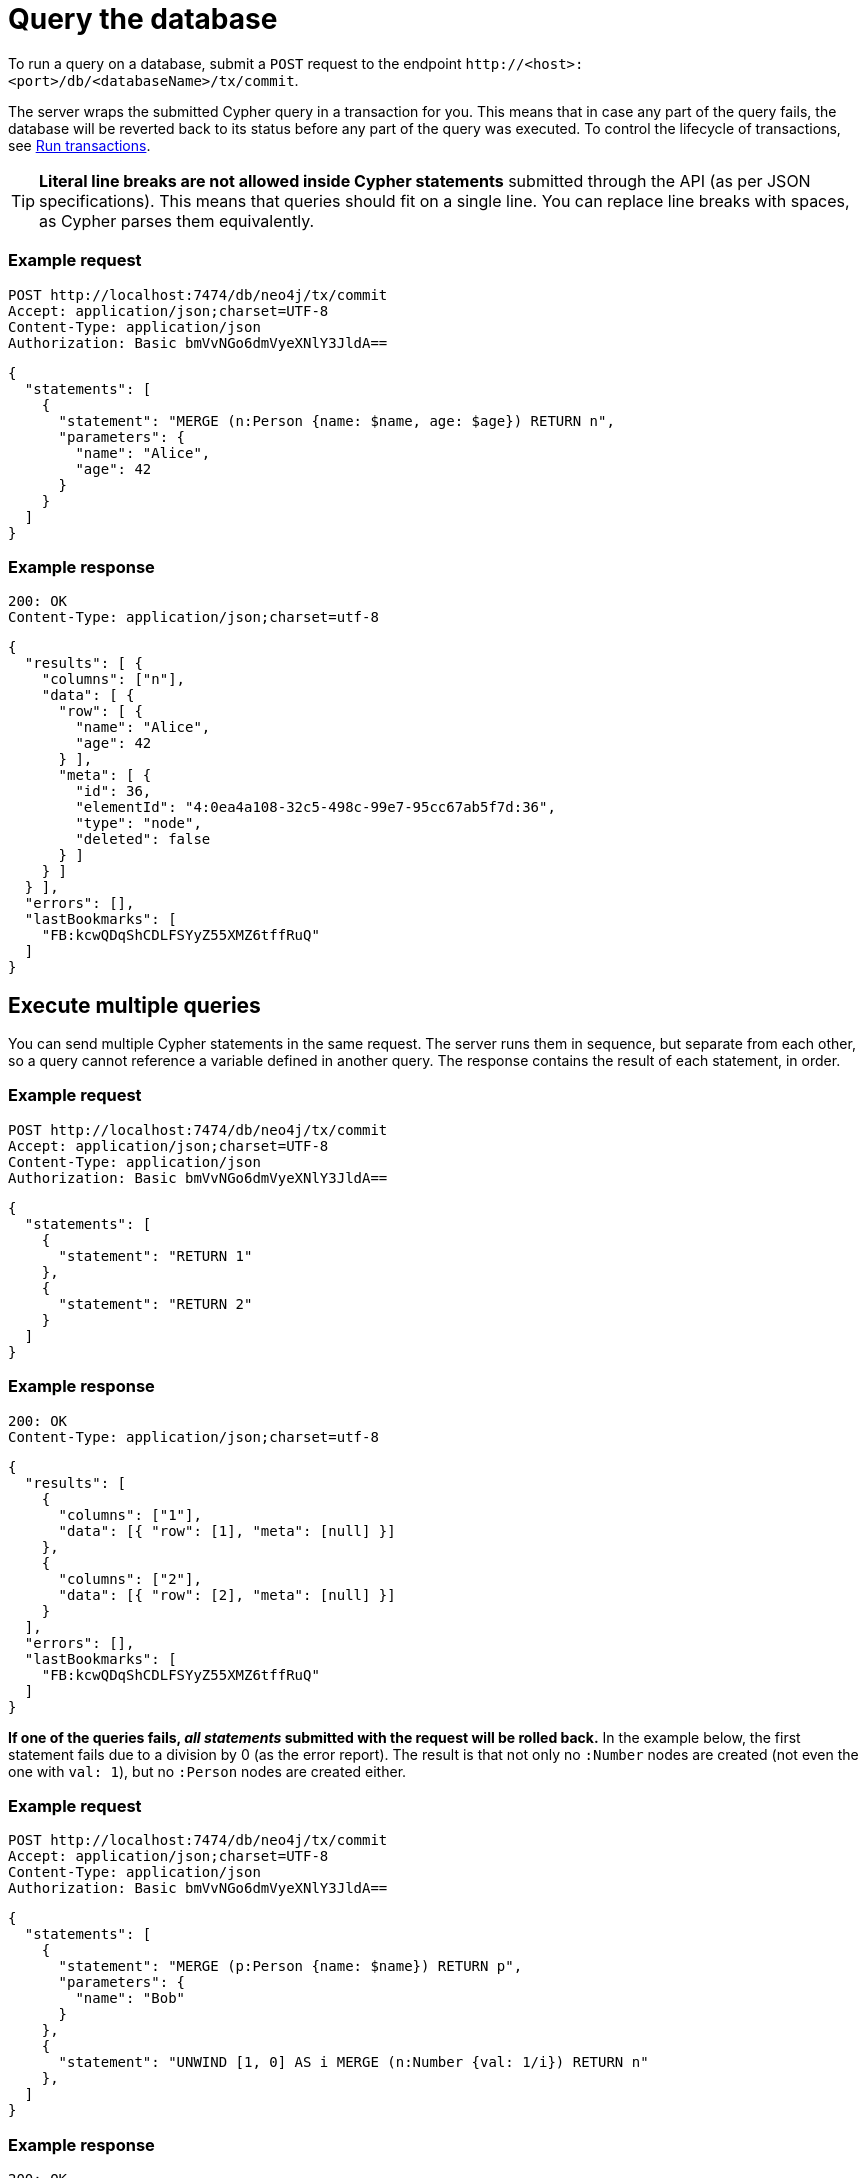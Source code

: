 = Query the database

To run a query on a database, submit a `POST` request to the endpoint `\http://<host>:<port>/db/<databaseName>/tx/commit`.

//, where:
//
//- `<host>` is where the Neo4j instance is located (example `localhost`, `xxx.databases.neo4j.io`),
//- `<port>` is the port on which the Neo4j HTTP server is set to listen on (default `7474`),
//- `<databaseName>` is the database you want to query.

The server wraps the submitted Cypher query in a transaction for you. This means that in case any part of the query fails, the database will be reverted back to its status before any part of the query was executed. To control the lifecycle of transactions, see xref:transactions.adoc[Run transactions].

[TIP]
====
**Literal line breaks are not allowed inside Cypher statements** submitted through the API (as per JSON specifications).
This means that queries should fit on a single line.
You can replace line breaks with spaces, as Cypher parses them equivalently.
====


// == Execute a single query

====
[discrete]
=== Example request

[source, headers]
----
POST http://localhost:7474/db/neo4j/tx/commit
Accept: application/json;charset=UTF-8
Content-Type: application/json
Authorization: Basic bmVvNGo6dmVyeXNlY3JldA==
----

[source, JSON]
----
{
  "statements": [
    {
      "statement": "MERGE (n:Person {name: $name, age: $age}) RETURN n",
      "parameters": {
        "name": "Alice",
        "age": 42
      }
    }
  ]
}
----

[discrete]
=== Example response

[source, headers]
----
200: OK
Content-Type: application/json;charset=utf-8
----

[source, JSON, role=nocollapse]
----
{
  "results": [ {
    "columns": ["n"],
    "data": [ {
      "row": [ {
        "name": "Alice",
        "age": 42
      } ],
      "meta": [ {
        "id": 36,
        "elementId": "4:0ea4a108-32c5-498c-99e7-95cc67ab5f7d:36",
        "type": "node",
        "deleted": false
      } ]
    } ]
  } ],
  "errors": [],
  "lastBookmarks": [
    "FB:kcwQDqShCDLFSYyZ55XMZ6tffRuQ"
  ]
}
----
====

== Execute multiple queries

You can send multiple Cypher statements in the same request.
The server runs them in sequence, but separate from each other, so a query cannot reference a variable defined in another query.
The response contains the result of each statement, in order.

====
[discrete]
=== Example request

[source, headers]
----
POST http://localhost:7474/db/neo4j/tx/commit
Accept: application/json;charset=UTF-8
Content-Type: application/json
Authorization: Basic bmVvNGo6dmVyeXNlY3JldA==
----

[source, JSON]
----
{
  "statements": [
    {
      "statement": "RETURN 1"
    },
    {
      "statement": "RETURN 2"
    }
  ]
}
----

[discrete]
=== Example response

[source, headers]
----
200: OK
Content-Type: application/json;charset=utf-8
----

[source, JSON]
----
{
  "results": [
    {
      "columns": ["1"],
      "data": [{ "row": [1], "meta": [null] }]
    },
    {
      "columns": ["2"],
      "data": [{ "row": [2], "meta": [null] }]
    }
  ],
  "errors": [],
  "lastBookmarks": [
    "FB:kcwQDqShCDLFSYyZ55XMZ6tffRuQ"
  ]
}
----
====

**If one of the queries fails, _all statements_ submitted with the request will be rolled back.**
In the example below, the first statement fails due to a division by 0 (as the error report).
The result is that not only no `:Number` nodes are created (not even the one with `val: 1`), but no `:Person` nodes are created either.

====
[discrete]
=== Example request

[source, headers]
----
POST http://localhost:7474/db/neo4j/tx/commit
Accept: application/json;charset=UTF-8
Content-Type: application/json
Authorization: Basic bmVvNGo6dmVyeXNlY3JldA==
----

[source, JSON]
----
{
  "statements": [
    {
      "statement": "MERGE (p:Person {name: $name}) RETURN p",
      "parameters": {
        "name": "Bob"
      }
    },
    {
      "statement": "UNWIND [1, 0] AS i MERGE (n:Number {val: 1/i}) RETURN n"
    },
  ]
}
----

[discrete]
=== Example response

[source, headers]
----
200: OK
Content-Type: application/json;charset=utf-8
----

[source, JSON]
----
{
  "results": [ {
    "columns": [ "p" ],
    "data": [ {
      "row": [ {
        "name": "Bob"
      } ],
      "meta": [ {
        "id": 8,
        "elementId": "4:0ea4a108-32c5-498c-99e7-95cc67ab5f7d:8",
        "type": "node",
        "deleted": false
      } ]
    ] }
  ] },
  {
    "columns": [ "n" ],
    "data": [ {
      "row": [ {
        "val": 1
      } ],
      "meta": [ {
        "id": 1,
        "elementId": "4:0ea4a108-32c5-498c-99e7-95cc67ab5f7d:1",
        "type": "node",
        "deleted": false
      } ]
    } ]
  } ],
  "errors": [ {
    "code": "Neo.ClientError.Statement.ArithmeticError",
    "message": "/ by zero"
  } ]
}
----
====

== Queries with `CALL {} IN TRANSACTIONS`

Take extra care with queries using the Cypher clause link:{neo4j-docs-base-uri}/cypher-manual/current/clauses/call-subquery/#subquery-call-in-transactions[`CALL {} IN TRANSACTIONS`]. Because those queries spawn further transactions of their own, there can be unexpected behaviors due to their interaction with the surrounding transaction.

=== Rollback behaviour

While a failure in _any_ statement will cause _all_ statements in the request to be rolled back, **that does not apply to the ones using `CALL {} IN TRANSACTIONS`**. Since the transactions created by that clause get independently committed, the server cannot roll them back in case the other parts fail.

In the example below, even if the second statement fails execution due to the division by zero, the first statement is not reverted. The result is two new `:Person` nodes.

====
[source, headers]
----
POST http://localhost:7474/db/neo4j/tx/commit
Accept: application/json;charset=UTF-8
Content-Type: application/json
Authorization: Basic bmVvNGo6dmVyeXNlY3JldA==
----

[source, JSON]
----
{
  "statements": [
    {
      "statement": "UNWIND ['Sofia', 'Greg'] AS name CALL { WITH name CREATE (:Person {name: name}) } IN TRANSACTIONS OF 1 ROWS RETURN name"
    },
    {
      "statement": "UNWIND [1, 0] AS i MERGE (n:Number {val: 1/i}) RETURN n"
    },
  ]
}
----
====


=== Query order

Queries containing `CALL {} In TRANSACTIONS` must come first in the order of the `statements` JSON list.
Failure to do so will result in an error.

====
[discrete]
=== Example request

[source, headers]
----
POST http://localhost:7474/db/neo4j/tx/commit
Accept: application/json;charset=UTF-8
Content-Type: application/json
Authorization: Basic bmVvNGo6dmVyeXNlY3JldA==
----

[source, JSON]
----
{
  "statements": [
    {
      "statement": "MERGE (p:Person {name: $name}) RETURN p.name",
      "parameters": {
        "name": "Bob"
      }
    },
    {
      "statement": "UNWIND [1, 0] AS i CALL { WITH i MERGE (:Number {val: 1/i}) } IN TRANSACTIONS OF 1 ROWS RETURN i"
    },
  ]
}
----

[discrete]
=== Example response

[source, headers]
----
200: OK
Content-Type: application/json;charset=utf-8
----

[source, JSON, role=nocollapse]
----
{
  "results": [ {
    "columns": [ "p.name" ],
    "data": [ {
      "row": [ "Bob" ],
      "meta": [ null ]
    }]
  },
  {
    "columns": [ "i" ],
    "data": []
  } ],
  "errors": [ {
    "code": "Neo.DatabaseError.Statement.ExecutionFailed",
    "message": "Expected transaction state to be empty when calling transactional subquery. (Transactions committed: 0)"
  } ]
}
----
====

== Query parameters

In order to speed up queries in repeated scenarios, avoid using literals and replace them with parameters wherever possible. This allows the server to cache query plans and can result in a significant performance improvement.

.Do -- Use query parameters
[source, JSON]
----
{
  "statements": [
    {
      "statement": "MERGE (n:Person {name: $name, age: $age}) RETURN n",
      "parameters": {
        "name": "Alice",
        "age": 42
      }
    }
  ]
}
----

.Do not -- Embed literals in query
[source, JSON]
----
{
  "statements": [
    {
      "statement": "MERGE (n:Person {name: 'Alice', age: 42}) RETURN n",
    }
  ]
}
----

See link:{neo4j-docs-base-uri}/cypher-manual/5/syntax/parameters/[Cypher Manual -> Parameters] for more information.

